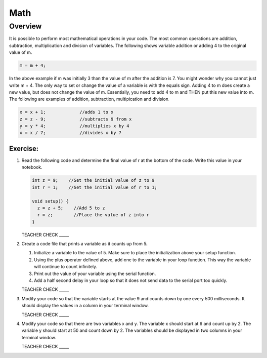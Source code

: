 Math
=========

Overview
--------

It is possible to perform most mathematical operations in your code. The most common operations are addition, subtraction, multiplication and division of variables. The following shows variable addition or adding 4 to the original value of m.

.. code-block:: c
 
  m = m + 4;
  
In the above example if m was initially 3 than the value of m after the addition is 7. You might wonder why you cannot just write m + 4. The only way to set or change the value of a variable is with the equals sign. Adding 4 to m does create a new value, but does not change the value of m. Essentially, you need to add 4 to m and THEN put this new value into m. The following are examples of addition, subtraction, multipication and division.

.. code-block:: c

 x = x + 1;		//adds 1 to x
 z = z - 9;		//subtracts 9 from x
 y = y * 4;		//multiplies x by 4
 x = x / 7;		//divides x by 7

Exercise:
~~~~~~~~~

#. Read the following code and determine the final value of r at the bottom of the code. Write this value in your notebook.

   .. code-block:: c

     int z = 9;    //Set the initial value of z to 9
     int r = 1;    //Set the initial value of r to 1;
  
     void setup() {
       z = z + 5;    //Add 5 to z
       r = z;        //Place the value of z into r
     }

   TEACHER CHECK \_\_\_\_\_

#. Create a code file that prints a variable as it counts up from 5.

   #. Initialize a variable to the value of 5. Make sure to place the initialization above your setup function.

   #. Using the plus operator defined above, add one to the variable in your loop function. This way the variable will continue to count infinitely.

   #. Print out the value of your variable using the serial function.

   #. Add a half second delay in your loop so that it does not send data to the serial port too quickly.

   TEACHER CHECK \_\_\_\_\_

#. Modify your code so that the variable starts at the value 9 and counts down by one every 500 milliseconds. It should display the values in a column in your terminal window.

   TEACHER CHECK \_\_\_\_\_

#. Modify your code so that there are two variables x and y. The variable x should start at 6 and count up by 2. The variable y should start at 50 and count down by 2. The variables should be displayed in two columns in your terminal window.

   TEACHER CHECK \_\_\_\_\_
